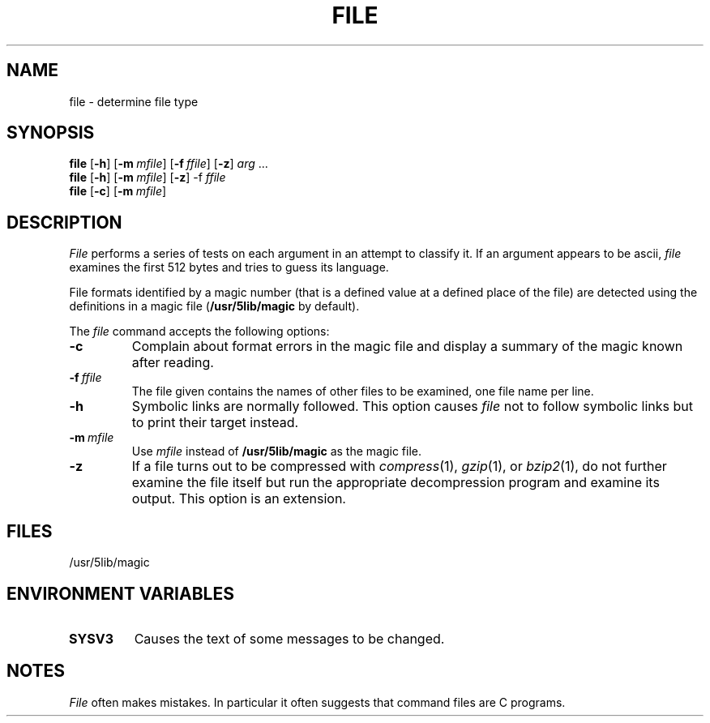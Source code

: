 .\"
.\" Sccsid @(#)file.1	1.7 (gritter) 12/5/04
.\" Parts taken from file(1), Unix 7th edition:
.\" Copyright(C) Caldera International Inc. 2001-2002. All rights reserved.
.\"
.\" Redistribution and use in source and binary forms, with or without
.\" modification, are permitted provided that the following conditions
.\" are met:
.\"   Redistributions of source code and documentation must retain the
.\"    above copyright notice, this list of conditions and the following
.\"    disclaimer.
.\"   Redistributions in binary form must reproduce the above copyright
.\"    notice, this list of conditions and the following disclaimer in the
.\"    documentation and/or other materials provided with the distribution.
.\"   All advertising materials mentioning features or use of this software
.\"    must display the following acknowledgement:
.\"      This product includes software developed or owned by Caldera
.\"      International, Inc.
.\"   Neither the name of Caldera International, Inc. nor the names of
.\"    other contributors may be used to endorse or promote products
.\"    derived from this software without specific prior written permission.
.\"
.\" USE OF THE SOFTWARE PROVIDED FOR UNDER THIS LICENSE BY CALDERA
.\" INTERNATIONAL, INC. AND CONTRIBUTORS ``AS IS'' AND ANY EXPRESS OR
.\" IMPLIED WARRANTIES, INCLUDING, BUT NOT LIMITED TO, THE IMPLIED
.\" WARRANTIES OF MERCHANTABILITY AND FITNESS FOR A PARTICULAR PURPOSE
.\" ARE DISCLAIMED. IN NO EVENT SHALL CALDERA INTERNATIONAL, INC. BE
.\" LIABLE FOR ANY DIRECT, INDIRECT INCIDENTAL, SPECIAL, EXEMPLARY, OR
.\" CONSEQUENTIAL DAMAGES (INCLUDING, BUT NOT LIMITED TO, PROCUREMENT OF
.\" SUBSTITUTE GOODS OR SERVICES; LOSS OF USE, DATA, OR PROFITS; OR
.\" BUSINESS INTERRUPTION) HOWEVER CAUSED AND ON ANY THEORY OF LIABILITY,
.\" WHETHER IN CONTRACT, STRICT LIABILITY, OR TORT (INCLUDING NEGLIGENCE
.\" OR OTHERWISE) ARISING IN ANY WAY OUT OF THE USE OF THIS SOFTWARE,
.\" EVEN IF ADVISED OF THE POSSIBILITY OF SUCH DAMAGE.
.TH FILE 1 "12/5/04" "Heirloom Toolchest" "User Commands"
.SH NAME
file \- determine file type
.SH SYNOPSIS
\fBfile\fR [\fB\-h\fR] [\fB\-m\fI\ mfile\fR] [\fB\-f\fI\ ffile\fR] [\fB\-z\fR]
\fIarg\fR\ .\|.\|.
.br
\fBfile\fR [\fB\-h\fR] [\fB\-m\fI\ mfile\fR] [\fB\-z\fR] \-f\fI\ ffile\fR
.br
\fBfile\fR [\fB\-c\fR] [\fB\-m\fI\ mfile\fR]
.SH DESCRIPTION
.I File
performs a series of tests on each argument
in an attempt to classify it.
If an argument appears to be ascii,
.I file
examines the first 512 bytes
and tries to guess its language.
.PP
File formats identified by a magic number
(that is a defined value at a defined place of the file)
are detected using the definitions in a magic file
.RB ( /usr/5lib/magic " by default)."
.PP
The
.I file
command accepts the following options:
.TP
.B \-c
Complain about format errors in the magic file
and display a summary of the magic known after reading.
.TP
\fB\-f\fI\ ffile\fR
The file given contains the names of other files to be examined,
one file name per line.
.TP
.B \-h
Symbolic links are normally followed.
This option causes
.I file
not to follow symbolic links
but to print their target instead.
.TP
\fB\-m\fI\ mfile\fR
Use
.I mfile
instead of
.B /usr/5lib/magic
as the magic file.
.TP
.B \-z
If a file turns out to be compressed with
.IR compress (1),
.IR gzip (1),
or
.IR bzip2 (1),
do not further examine the file itself
but run the appropriate decompression program
and examine its output.
This option is an extension.
.SH FILES
/usr/5lib/magic
.SH "ENVIRONMENT VARIABLES"
.TP
.B SYSV3
Causes the text of some messages to be changed.
.SH NOTES
.I File
often makes mistakes.
In particular it often suggests that
command files are C programs.
